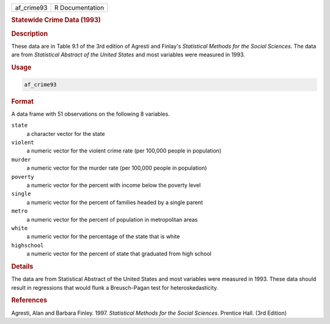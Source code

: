 .. container::

   .. container::

      ========== ===============
      af_crime93 R Documentation
      ========== ===============

      .. rubric:: Statewide Crime Data (1993)
         :name: statewide-crime-data-1993

      .. rubric:: Description
         :name: description

      These data are in Table 9.1 of the 3rd edition of Agresti and
      Finlay's *Statistical Methods for the Social Sciences*. The data
      are from *Statistical Abstract of the United States* and most
      variables were measured in 1993.

      .. rubric:: Usage
         :name: usage

      .. code:: R

         af_crime93

      .. rubric:: Format
         :name: format

      A data frame with 51 observations on the following 8 variables.

      ``state``
         a character vector for the state

      ``violent``
         a numeric vector for the violent crime rate (per 100,000 people
         in population)

      ``murder``
         a numeric vector for the murder rate (per 100,000 people in
         population)

      ``poverty``
         a numeric vector for the percent with income below the poverty
         level

      ``single``
         a numeric vector for the percent of families headed by a single
         parent

      ``metro``
         a numeric vector for the percent of population in metropolitan
         areas

      ``white``
         a numeric vector for the percentage of the state that is white

      ``highschool``
         a numeric vector for the percent of state that graduated from
         high school

      .. rubric:: Details
         :name: details

      The data are from Statistical Abstract of the United States and
      most variables were measured in 1993. These data should result in
      regressions that would flunk a Breusch-Pagan test for
      heteroskedasticity.

      .. rubric:: References
         :name: references

      Agresti, Alan and Barbara Finley. 1997. *Statistical Methods for
      the Social Sciences*. Prentice Hall. (3rd Edition)
